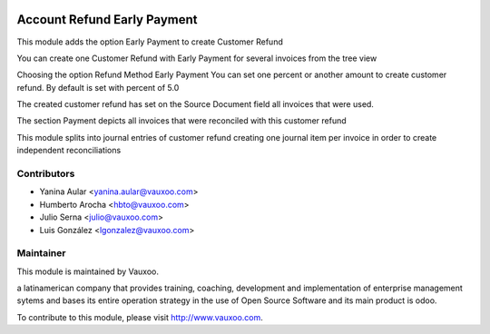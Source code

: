 .. image:: https://img.shields.io/badge/licence-AGPL--3-blue.svg
    :alt: License: AGPL-3

Account Refund Early Payment
============================

This module adds the option Early Payment to create Customer Refund

You can create one Customer Refund with Early Payment for several invoices
from the tree view

.. image:: account_refund_early_payment/static/src/img/refundfrominvoices.png
    :width: 300pt

Choosing the option Refund Method Early Payment
You can set one percent or another amount to create customer refund. By
default is set with percent of 5.0

.. image:: account_refund_early_payment/static/src/img/refundwizard.png
    :width: 300pt

The created customer refund has set on the Source Document field all invoices that
were used.

.. image:: account_refund_early_payment/static/src/img/refundsourcedocument.png
    :width: 300pt

The section Payment depicts all invoices that were reconciled with this
customer refund

.. image:: account_refund_early_payment/static/src/img/refundpayment.png
    :width: 300pt

This module splits into journal entries of customer refund
creating one journal item per invoice in order to create independent reconciliations

.. image:: account_refund_early_payment/static/src/img/refundjournalentries.png
    :width: 300pt


Contributors
------------

* Yanina Aular <yanina.aular@vauxoo.com>
* Humberto Arocha <hbto@vauxoo.com>
* Julio Serna <julio@vauxoo.com>
* Luis González <lgonzalez@vauxoo.com>

Maintainer
----------

.. image:: https://www.vauxoo.com/logo.png
   :alt: Vauxoo
   :target: https://vauxoo.com

This module is maintained by Vauxoo.

a latinamerican company that provides training, coaching,
development and implementation of enterprise management
sytems and bases its entire operation strategy in the use
of Open Source Software and its main product is odoo.

To contribute to this module, please visit http://www.vauxoo.com.

